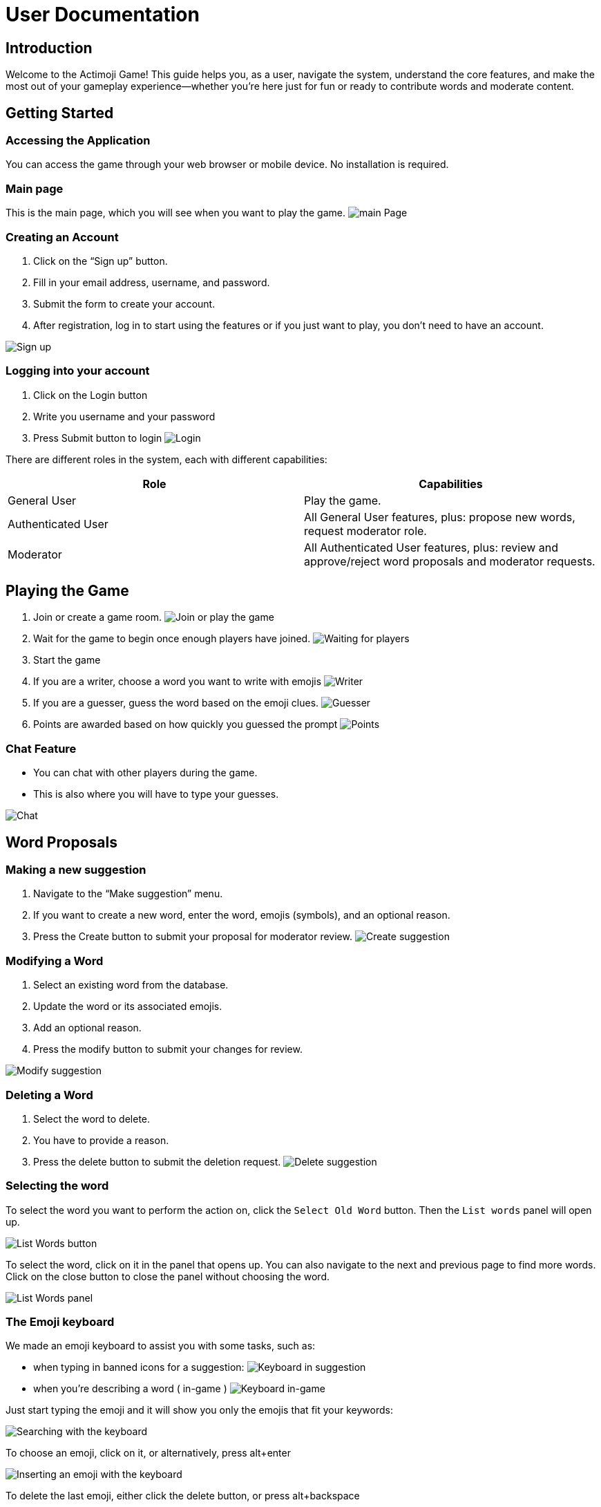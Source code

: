= User Documentation

== Introduction

Welcome to the Actimoji Game! This guide helps you, as a user, navigate the system, understand the core features, and make the most out of your gameplay experience—whether you're here just for fun or ready to contribute words and moderate content.

== Getting Started

=== Accessing the Application

You can access the game through your web browser or mobile device. No installation is required.

=== Main page

This is the main page, which you will see when you want to play the game.
image:static/frontend/mainPage.png[main Page]

=== Creating an Account

1. Click on the “Sign up” button.
2. Fill in your email address, username, and password.
3. Submit the form to create your account.
4. After registration, log in to start using the features or if you just want to play, you don't need to have an account.

image:static/frontend/signUp.png[Sign up]

=== Logging into your account
1. Click on the Login button
2. Write you username and your password
3. Press Submit button to login
image:static/frontend/login.png[Login]


There are different roles in the system, each with different capabilities:

|===
| Role | Capabilities

| General User | Play the game.
| Authenticated User | All General User features, plus: propose new words, request moderator role.
| Moderator | All Authenticated User features, plus: review and approve/reject word proposals and moderator requests.
|===

== Playing the Game

1. Join or create a game room.
image:static/frontend/joinOrPlay.png[Join or play the game]
2. Wait for the game to begin once enough players have joined.
image:static/frontend/waitingForPlayers.png[Waiting for players]
3. Start the game
4. If you are a writer, choose a word you want to write with emojis
image:static/frontend/writer.png[Writer]
5. If you are a guesser, guess the word based on the emoji clues.
image:static/frontend/guesser.png[Guesser]
6. Points are awarded based on how quickly you guessed the prompt
image:static/frontend/points.png[Points]

=== Chat Feature

- You can chat with other players during the game.
- This is also where you will have to type your guesses.

image:static/frontend/chat.png[Chat]

== Word Proposals

=== Making a new suggestion

1. Navigate to the “Make suggestion” menu.
2. If you want to create a new word, enter the word, emojis (symbols), and an optional reason.
3. Press the Create button to submit your proposal for moderator review.
image:static/frontend/createSuggestion.png[Create suggestion]

=== Modifying a Word

1. Select an existing word from the database.
2. Update the word or its associated emojis.
3. Add an optional reason.
4. Press the modify button to submit your changes for review.

image:static/frontend/modifySuggestion.png[Modify suggestion]

=== Deleting a Word

1. Select the word to delete.
2. You have to provide a reason.
3. Press the delete button to submit the deletion request.
image:static/frontend/deleteSuggestion.png[Delete suggestion]

=== Selecting the word

To select the word you want to perform the action on, click the `Select Old Word` button. Then the `List words` panel will open up.

image:static/frontend/listWords_button.png[List Words button]

To select the word, click on it in the panel that opens up. You can also navigate to the next and previous page to find more words. Click on the close button to close the panel without choosing the word.

image:static/frontend/listWords_panel.png[List Words panel]

=== The Emoji keyboard

We made an emoji keyboard to assist you with some tasks, such as:

- when typing in banned icons for a suggestion:
image:static/frontend/keyboard_suggestion.png[Keyboard in suggestion]
- when you're describing a word ( in-game )
image:static/frontend/keyboard_ingame.png[Keyboard in-game]

Just start typing the emoji and it will show you only the emojis that fit your keywords:

image:static/frontend/keyboard_search.png[Searching with the keyboard]

To choose an emoji, click on it, or alternatively, press alt+enter

image:static/frontend/keyboard_insert.png[Inserting an emoji with the keyboard]

To delete the last emoji, either click the delete button, or press alt+backspace

image:static/frontend/keyboard_delete.png[Deleting the last emoji with the keyboard]

=== Applying for moderator
1. Press the become mod button
2. Write a reason why you want to be a moderator
image:static/frontend/becomeMod.png[Become mod]

== Moderator Actions

As a moderator, you can:

- View the list of all proposals.
- Accept or reject proposals for:
- Adding a new word
- Modifying an existing word
- Deleting a word
- Review moderator applications

== Frequently Asked Questions (FAQ)

=== Do I need an account to play?
No. You can play as a guest, but you’ll need to register to propose words or become a moderator.

=== How do I become a moderator?
Submit a request via the “Become mod” option. Moderators will review your request.

=== How are scores calculated?
Scores depend on how quickly and accurately you guess words.


link:README.adoc[Back to Main Documentation]
